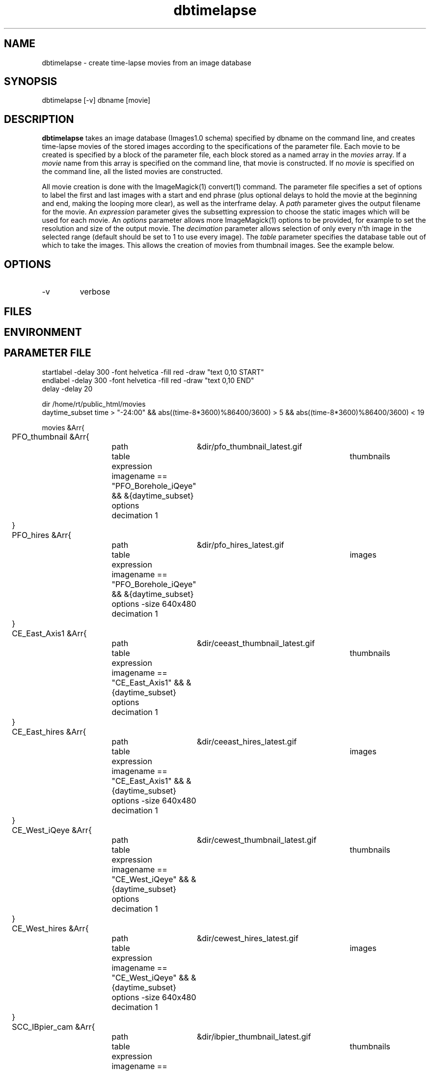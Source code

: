 .TH dbtimelapse 1 "$Date: 2004/02/06 01:31:10 $"
.SH NAME
dbtimelapse \- create time-lapse movies from an image database
.SH SYNOPSIS
.nf
dbtimelapse [-v] dbname [movie]
.fi
.SH DESCRIPTION
\fBdbtimelapse\fP takes an image database (Images1.0 schema) specified by dbname on the command line, and 
creates time-lapse movies of the stored images according to the specifications of 
the parameter file. Each movie to be created is specified by a block of the 
parameter file, each block stored as a named array in the \fImovies\fP array. If a 
\fImovie\fP name from this array is specified on the command line, that movie is 
constructed. If no \fImovie\fP is specified on the command line, all the listed movies 
are constructed. 

All movie creation is done with the ImageMagick(1) convert(1) command. The parameter file 
specifies a set of options to label the first and last images with a start and end 
phrase (plus optional delays to hold the movie at the beginning and end, making the looping more 
clear), as well as the interframe delay. A \fIpath\fP parameter gives the output filename 
for the movie. An \fIexpression\fP parameter gives the subsetting expression to choose the 
static images which will be used for each movie. An \fIoptions\fP parameter allows more 
ImageMagick(1) options to be provided, for example to set the resolution and size of the 
output movie. The \fIdecimation\fP parameter allows selection of only every n'th 
image in the selected range (default should be set to 1 to use every image). 
The \fItable\fP parameter specifies the database table out of which 
to take the images. This allows the creation of movies from thumbnail images. See the example below. 
.SH OPTIONS
.IP -v 
verbose
.SH FILES
.SH ENVIRONMENT
.SH PARAMETER FILE
.nf
startlabel -delay 300 -font helvetica -fill red -draw "text 0,10 START" 
endlabel -delay 300 -font helvetica -fill red -draw "text 0,10 END" 
delay -delay 20

dir /home/rt/public_html/movies
daytime_subset time > "-24:00" && abs((time-8*3600)%86400/3600) > 5 && abs((time-8*3600)%86400/3600) < 19

movies &Arr{
	PFO_thumbnail &Arr{
		path	&dir/pfo_thumbnail_latest.gif
		table	thumbnails
		expression imagename == "PFO_Borehole_iQeye" && &{daytime_subset}
		options
		decimation 1
	}
	PFO_hires &Arr{
		path	&dir/pfo_hires_latest.gif
		table	images
		expression imagename == "PFO_Borehole_iQeye" && &{daytime_subset}
		options -size 640x480
		decimation 1
	}
	CE_East_Axis1 &Arr{
		path	&dir/ceeast_thumbnail_latest.gif
		table	thumbnails
		expression imagename == "CE_East_Axis1" && &{daytime_subset}
		options
		decimation 1
	}
	CE_East_hires &Arr{
		path	&dir/ceeast_hires_latest.gif
		table	images
		expression imagename == "CE_East_Axis1" && &{daytime_subset}
		options -size 640x480
		decimation 1
	}
	CE_West_iQeye &Arr{
		path	&dir/cewest_thumbnail_latest.gif
		table	thumbnails
		expression imagename == "CE_West_iQeye" && &{daytime_subset}
		options
		decimation 1
	}
	CE_West_hires &Arr{
		path	&dir/cewest_hires_latest.gif
		table	images
		expression imagename == "CE_West_iQeye" && &{daytime_subset}
		options -size 640x480
		decimation 1
	}
	SCC_IBpier_cam &Arr{
		path	&dir/ibpier_thumbnail_latest.gif
		table	thumbnails
		expression imagename == "SCC_IBpier_cam" && &{daytime_subset}
		options
		decimation 1
	}
	SCC_IBpier_hires &Arr{
		path	&dir/ibpier_hires_latest.gif
		table	images
		expression imagename == "SCC_IBpier_cam" && &{daytime_subset}
		options -size 640x480
		decimation 1
	}
	SIO_Revelle_Axis1 &Arr{
		path	&dir/revelle1_thumbnail_latest.gif
		table	thumbnails
		expression imagename == "SIO_Revelle_Axis1" && time > "-24:00"
		options
		decimation 1
	}
	SIO_Revelle_Axis1_hires &Arr{
		path	&dir/revelle1_hires_latest.gif
		table	images
		expression imagename == "SIO_Revelle_Axis1" && time > "-24:00"
		options -size 640x480
		decimation 1
	}
	SIO_Revelle_Axis2 &Arr{
		path	&dir/revelle2_thumbnail_latest.gif
		table	thumbnails
		expression imagename == "SIO_Revelle_Axis2" && time > "-24:00"
		options
		decimation 1
	}
	SIO_Revelle_Axis2_hires &Arr{
		path	&dir/SIO_Revelle_Axis2_hires_latest.gif
		table	images
		expression imagename == "SIO_Revelle_Axis2" && time > "-24:00"
		options -size 640x480
		decimation 1
	}
	SIO_Revelle_Axis3 &Arr{
		path	&dir/revelle3_thumbnail_latest.gif
		table	thumbnails
		expression imagename == "SIO_Revelle_Axis3" && time > "-24:00"
		options
		decimation 1
	}
	SIO_Revelle_Axis3_hires &Arr{
		path	&dir/SIO_Revelle_Axis3_hires_latest.gif
		table	images
		expression imagename == "SIO_Revelle_Axis3" && time > "-24:00"
		options -size 640x480
		decimation 1
	}
	SIO_Revelle_Axis4 &Arr{
		path	&dir/revelle4_thumbnail_latest.gif
		table	thumbnails
		expression imagename == "SIO_Revelle_Axis4" && time > "-24:00"
		options
		decimation 1
	}
	SIO_Revelle_Axis4_hires &Arr{
		path	&dir/SIO_Revelle_Axis4_hires_latest.gif
		table	images
		expression imagename == "SIO_Revelle_Axis4" && time > "-24:00"
		options -size 640x480
		decimation 1
	}
	SIO_Revelle_AxisQ &Arr{
		path	&dir/revelleq_thumbnail_latest.gif
		table	thumbnails
		expression imagename == "SIO_Revelle_AxisQ" && time > "-24:00"
		options
		decimation 1
	}
	SIO_Revelle_AxisQ_hires &Arr{
		path	&dir/SIO_Revelle_AxisQ_hires_latest.gif
		table	images
		expression imagename == "SIO_Revelle_AxisQ" && time > "-24:00"
		options -size 640x480
		decimation 1
	}
	SIO_Revelle_deck &Arr{
		path	&dir/revelle_deck_thumbnail_latest.gif
		table	thumbnails
		expression imagename == "SIO_Revelle_deck" && time > "-24:00"
		options
		decimation 1
	}
	SIO_Revelle_deck_hires &Arr{
		path	&dir/SIO_Revelle_deck_hires_latest.gif
		table	images
		expression imagename == "SIO_Revelle_deck" && time > "-24:00"
		options -size 640x480
		decimation 1
	}
	SMER_Gorge_Axis1 &Arr{
		path	&dir/smergorge1_thumbnail_latest.gif
		table	thumbnails
		expression imagename == "SMER_Gorge_Axis1" && &{daytime_subset}
		options
		decimation 1
	}
	SMER_Gorge_Axis1_hires &Arr{
		path	&dir/SMER_Gorge_Axis1_hires_latest.gif
		table	images
		expression imagename == "SMER_Gorge_Axis1" && &{daytime_subset}
		options -size 640x480
		decimation 1
	}
	SMER_Gorge_Axis2 &Arr{
		path	&dir/smergorge2_thumbnail_latest.gif
		table	thumbnails
		expression imagename == "SMER_Gorge_Axis2" && &{daytime_subset}
		options
		decimation 1
	}
	SMER_Gorge_Axis2_hires &Arr{
		path	&dir/SMER_Gorge_Axis2_hires_latest.gif
		table	images
		expression imagename == "SMER_Gorge_Axis2" && &{daytime_subset}
		options -size 640x480
		decimation 1
	}
	SMER_Gorge_Axis3 &Arr{
		path	&dir/smergorge3_thumbnail_latest.gif
		table	thumbnails
		expression imagename == "SMER_Gorge_Axis3" && &{daytime_subset}
		options
		decimation 1
	}
	SMER_Gorge_Axis3_hires &Arr{
		path	&dir/SMER_Gorge_Axis3_hires_latest.gif
		table	images
		expression imagename == "SMER_Gorge_Axis3" && &{daytime_subset}
		options -size 640x480
		decimation 1
	}
	SMER_Gorge_Axis4 &Arr{
		path	&dir/smergorge4_thumbnail_latest.gif
		table	thumbnails
		expression imagename == "SMER_Gorge_Axis4" && &{daytime_subset}
		options
		decimation 1
	}
	SMER_Gorge_Axis4_hires &Arr{
		path	&dir/SMER_Gorge_Axis4_hires_latest.gif
		table	images
		expression imagename == "SMER_Gorge_Axis4" && &{daytime_subset}
		options -size 640x480
		decimation 1
	}
	SMER_NORTH_Axis1 &Arr{
		path	&dir/smernorth1_thumbnail_latest.gif
		table	thumbnails
		expression imagename == "SMER_NORTH_Axis1" && &{daytime_subset}
		options
		decimation 1
	}
	SMER_NORTH_Axis1_hires &Arr{
		path	&dir/SMER_NORTH_Axis1_hires_latest.gif
		table	images
		expression imagename == "SMER_NORTH_Axis1" && &{daytime_subset}
		options -size 640x480
		decimation 1
	}
	SMER_NORTH_Axis2 &Arr{
		path	&dir/smernorth2_thumbnail_latest.gif
		table	thumbnails
		expression imagename == "SMER_NORTH_Axis2" && &{daytime_subset}
		options
		decimation 1
	}
	SMER_NORTH_Axis2_hires &Arr{
		path	&dir/SMER_NORTH_Axis2_hires_latest.gif
		table	images
		expression imagename == "SMER_NORTH_Axis2" && &{daytime_subset}
		options -size 640x480
		decimation 1
	}
	SMER_NORTH_Axis3 &Arr{
		path	&dir/smernorth3_thumbnail_latest.gif
		table	thumbnails
		expression imagename == "SMER_NORTH_Axis3" && &{daytime_subset}
		options
		decimation 1
	}
	SMER_NORTH_Axis3_hires &Arr{
		path	&dir/SMER_NORTH_Axis3_hires_latest.gif
		table	images
		expression imagename == "SMER_NORTH_Axis3" && &{daytime_subset}
		options -size 640x480
		decimation 1
	}
}
.fi
.SH EXAMPLE
.in 2c
.ft CW
.nf
% \fBdbtimelapse /home/rt/db/images4\fP
.fi
.ft R
.in
.SH RETURN VALUES
.SH LIBRARY
.SH ATTRIBUTES
.SH DIAGNOSTICS
.SH "SEE ALSO"
.nf
.fi
.SH "BUGS AND CAVEATS"
\fBdbtimelapse\fP will probably need to track the created movies in a database table 
at some point, which will allow better web interaction.  

The movie creation process can be resource intensive.

\fBdbtimelapse\fP needs the path argument to be able to take epoch2str(3) escape-characters
so movies for specific time windows may be automatically generated and stored. 
.SH AUTHOR
.nf
Kent Lindquist
Lindquist Consulting
.fi
.\" $Id: dbtimelapse.1,v 1.5 2004/02/06 01:31:10 rt Exp $
